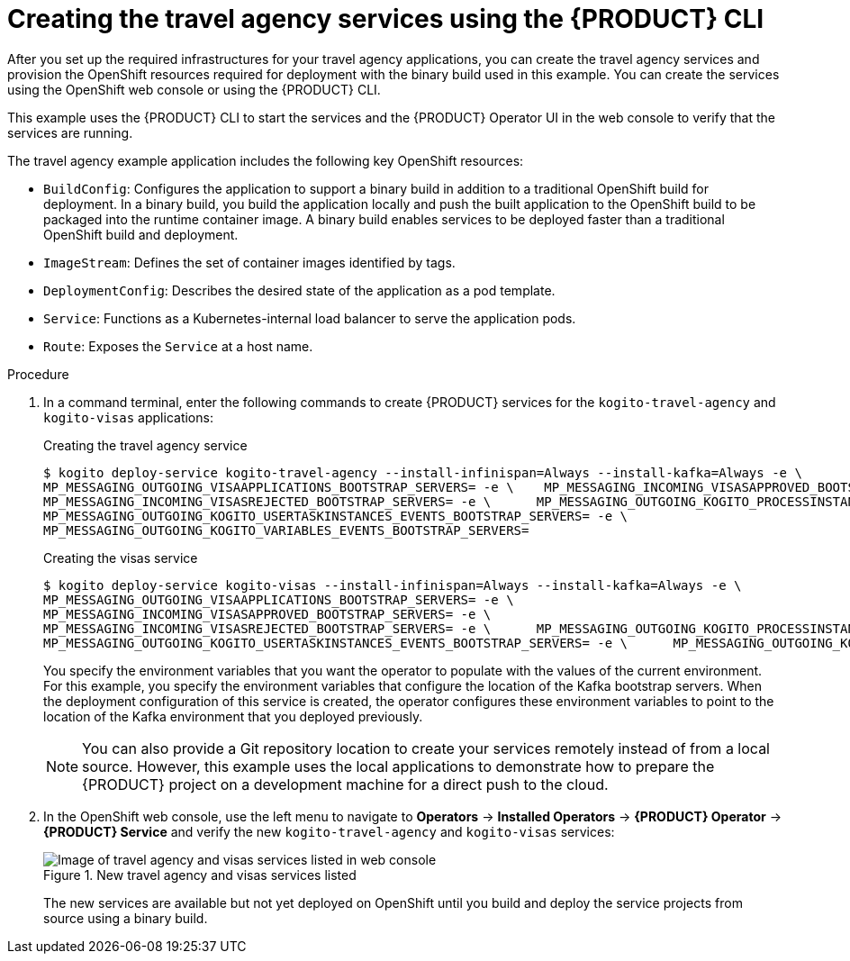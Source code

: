 [id='proc_kogito-travel-agency-create-services']

= Creating the travel agency services using the {PRODUCT} CLI

After you set up the required infrastructures for your travel agency applications, you can create the travel agency services and provision the OpenShift resources required for deployment with the binary build used in this example. You can create the services using the OpenShift web console or using the {PRODUCT} CLI.

This example uses the {PRODUCT} CLI to start the services and the {PRODUCT} Operator UI in the web console to verify that the services are running.

The travel agency example application includes the following key OpenShift resources:

* `BuildConfig`: Configures the application to support a binary build in addition to a traditional OpenShift build for deployment. In a binary build, you build the application locally and push the built application to the OpenShift build to be packaged into the runtime container image. A binary build enables services to be deployed faster than a traditional OpenShift build and deployment.
* `ImageStream`: Defines the set of container images identified by tags.
* `DeploymentConfig`: Describes the desired state of the application as a pod template.
* `Service`: Functions as a Kubernetes-internal load balancer to serve the application pods.
* `Route`: Exposes the `Service` at a host name.

.Procedure
. In a command terminal, enter the following commands to create {PRODUCT} services for the `kogito-travel-agency` and `kogito-visas` applications:
+
--
.Creating the travel agency service
[source]
----
$ kogito deploy-service kogito-travel-agency --install-infinispan=Always --install-kafka=Always -e \
MP_MESSAGING_OUTGOING_VISAAPPLICATIONS_BOOTSTRAP_SERVERS= -e \    MP_MESSAGING_INCOMING_VISASAPPROVED_BOOTSTRAP_SERVERS= -e \
MP_MESSAGING_INCOMING_VISASREJECTED_BOOTSTRAP_SERVERS= -e \      MP_MESSAGING_OUTGOING_KOGITO_PROCESSINSTANCES_EVENTS_BOOTSTRAP_SERVERS= -e \
MP_MESSAGING_OUTGOING_KOGITO_USERTASKINSTANCES_EVENTS_BOOTSTRAP_SERVERS= -e \
MP_MESSAGING_OUTGOING_KOGITO_VARIABLES_EVENTS_BOOTSTRAP_SERVERS=
----

.Creating the visas service
[source]
----
$ kogito deploy-service kogito-visas --install-infinispan=Always --install-kafka=Always -e \
MP_MESSAGING_OUTGOING_VISAAPPLICATIONS_BOOTSTRAP_SERVERS= -e \
MP_MESSAGING_INCOMING_VISASAPPROVED_BOOTSTRAP_SERVERS= -e \
MP_MESSAGING_INCOMING_VISASREJECTED_BOOTSTRAP_SERVERS= -e \      MP_MESSAGING_OUTGOING_KOGITO_PROCESSINSTANCES_EVENTS_BOOTSTRAP_SERVERS= -e \
MP_MESSAGING_OUTGOING_KOGITO_USERTASKINSTANCES_EVENTS_BOOTSTRAP_SERVERS= -e \      MP_MESSAGING_OUTGOING_KOGITO_VARIABLES_EVENTS_BOOTSTRAP_SERVERS=
----

You specify the environment variables that you want the operator to populate with the values of the current environment. For this example, you specify the environment variables that configure the location of the Kafka bootstrap servers. When the deployment configuration of this service is created, the operator configures these environment variables to point to the location of the Kafka environment that you deployed previously.

NOTE: You can also provide a Git repository location to create your services remotely instead of from a local source. However, this example uses the local applications to demonstrate how to prepare the {PRODUCT} project on a development machine for a direct push to the cloud.

--
. In the OpenShift web console, use the left menu to navigate to *Operators* -> *Installed Operators* -> *{PRODUCT} Operator* -> *{PRODUCT} Service* and verify the new `kogito-travel-agency` and `kogito-visas` services:
+
--
.New travel agency and visas services listed
image::kogito/openshift/kogito-ocp-create-app-listed-agency.png[Image of travel agency and visas services listed in web console]

The new services are available but not yet deployed on OpenShift until you build and deploy the service projects from source using a binary build.
--
